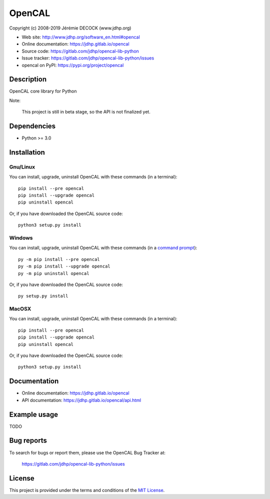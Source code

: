 =======
OpenCAL
=======

Copyright (c) 2008-2019 Jérémie DECOCK (www.jdhp.org)

* Web site: http://www.jdhp.org/software_en.html#opencal
* Online documentation: https://jdhp.gitlab.io/opencal
* Source code: https://gitlab.com/jdhp/opencal-lib-python
* Issue tracker: https://gitlab.com/jdhp/opencal-lib-python/issues
* opencal on PyPI: https://pypi.org/project/opencal


Description
===========

OpenCAL core library for Python

Note:

    This project is still in beta stage, so the API is not finalized yet.


Dependencies
============

*  Python >= 3.0

.. _install:

Installation
============

Gnu/Linux
---------

You can install, upgrade, uninstall OpenCAL with these commands (in a
terminal)::

    pip install --pre opencal
    pip install --upgrade opencal
    pip uninstall opencal

Or, if you have downloaded the OpenCAL source code::

    python3 setup.py install

.. There's also a package for Debian/Ubuntu::
.. 
..     sudo apt-get install opencal

Windows
-------

.. Note:
.. 
..     The following installation procedure has been tested to work with Python
..     3.4 under Windows 7.
..     It should also work with recent Windows systems.

You can install, upgrade, uninstall OpenCAL with these commands (in a
`command prompt`_)::

    py -m pip install --pre opencal
    py -m pip install --upgrade opencal
    py -m pip uninstall opencal

Or, if you have downloaded the OpenCAL source code::

    py setup.py install

MacOSX
-------

.. Note:
.. 
..     The following installation procedure has been tested to work with Python
..     3.5 under MacOSX 10.9 (*Mavericks*).
..     It should also work with recent MacOSX systems.

You can install, upgrade, uninstall OpenCAL with these commands (in a
terminal)::

    pip install --pre opencal
    pip install --upgrade opencal
    pip uninstall opencal

Or, if you have downloaded the OpenCAL source code::

    python3 setup.py install


Documentation
=============

* Online documentation: https://jdhp.gitlab.io/opencal
* API documentation: https://jdhp.gitlab.io/opencal/api.html


Example usage
=============

TODO


Bug reports
===========

To search for bugs or report them, please use the OpenCAL Bug Tracker at:

    https://gitlab.com/jdhp/opencal-lib-python/issues


License
=======

This project is provided under the terms and conditions of the `MIT License`_.


.. _MIT License: http://opensource.org/licenses/MIT
.. _command prompt: https://en.wikipedia.org/wiki/Cmd.exe
